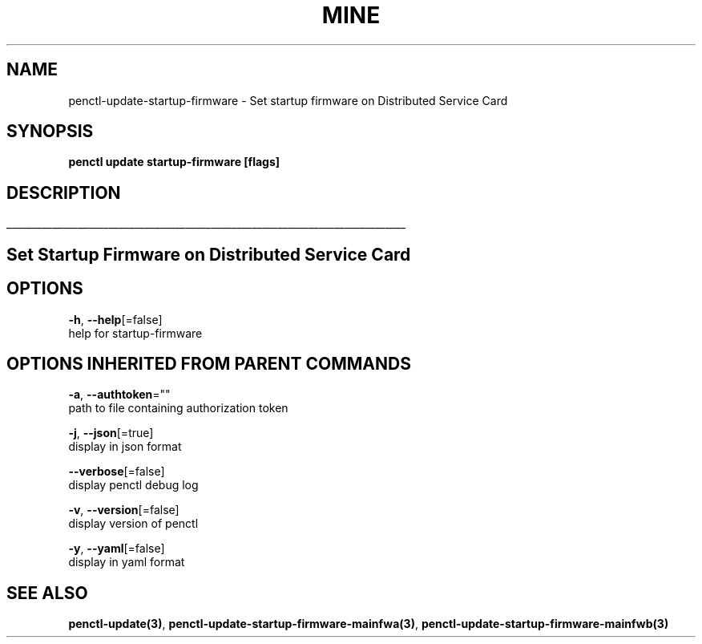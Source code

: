 .TH "MINE" "3" "Jan 2020" "Auto generated by spf13/cobra" "" 
.nh
.ad l


.SH NAME
.PP
penctl\-update\-startup\-firmware \- Set startup firmware on Distributed Service Card


.SH SYNOPSIS
.PP
\fBpenctl update startup\-firmware [flags]\fP


.SH DESCRIPTION
.ti 0
\l'\n(.lu'

.SH Set Startup Firmware on Distributed Service Card

.SH OPTIONS
.PP
\fB\-h\fP, \fB\-\-help\fP[=false]
    help for startup\-firmware


.SH OPTIONS INHERITED FROM PARENT COMMANDS
.PP
\fB\-a\fP, \fB\-\-authtoken\fP=""
    path to file containing authorization token

.PP
\fB\-j\fP, \fB\-\-json\fP[=true]
    display in json format

.PP
\fB\-\-verbose\fP[=false]
    display penctl debug log

.PP
\fB\-v\fP, \fB\-\-version\fP[=false]
    display version of penctl

.PP
\fB\-y\fP, \fB\-\-yaml\fP[=false]
    display in yaml format


.SH SEE ALSO
.PP
\fBpenctl\-update(3)\fP, \fBpenctl\-update\-startup\-firmware\-mainfwa(3)\fP, \fBpenctl\-update\-startup\-firmware\-mainfwb(3)\fP
